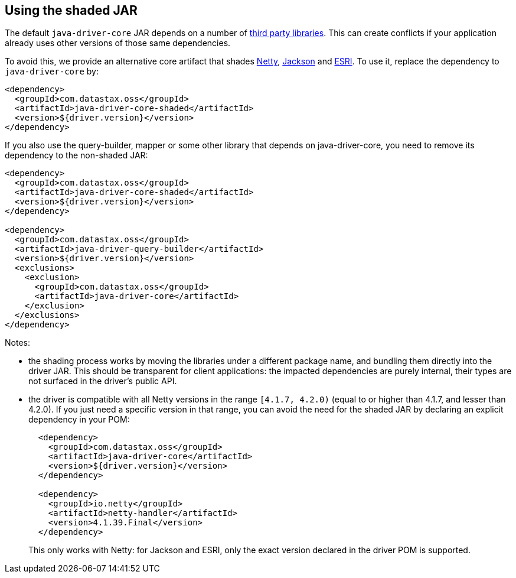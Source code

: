 == Using the shaded JAR

The default `java-driver-core` JAR depends on a number of link:../integration/#driver-dependencies[third party libraries].
This can create conflicts if your application already uses other versions of those same dependencies.

To avoid this, we provide an alternative core artifact that shades link:../integration/#netty[Netty], link:../integration/#jackson[Jackson] and link:../integration/#esri[ESRI].
To use it, replace the dependency to `java-driver-core` by:

[,xml]
----
<dependency>
  <groupId>com.datastax.oss</groupId>
  <artifactId>java-driver-core-shaded</artifactId>
  <version>${driver.version}</version>
</dependency>
----

If you also use the query-builder, mapper or some other library that depends on java-driver-core, you need to remove its dependency to the non-shaded JAR:

[,xml]
----
<dependency>
  <groupId>com.datastax.oss</groupId>
  <artifactId>java-driver-core-shaded</artifactId>
  <version>${driver.version}</version>
</dependency>

<dependency>
  <groupId>com.datastax.oss</groupId>
  <artifactId>java-driver-query-builder</artifactId>
  <version>${driver.version}</version>
  <exclusions>
    <exclusion>
      <groupId>com.datastax.oss</groupId>
      <artifactId>java-driver-core</artifactId>
    </exclusion>
  </exclusions>
</dependency>
----

Notes:

* the shading process works by moving the libraries under a different package name, and bundling them directly into the driver JAR.
This should be transparent for client applications: the impacted dependencies are purely internal, their types are not surfaced in the driver's public API.
* the driver is compatible with all Netty versions in the range `[4.1.7, 4.2.0)` (equal to or higher than 4.1.7, and lesser than 4.2.0).
If you just need a specific version in that range, you can  avoid the need for the shaded JAR by declaring an explicit dependency in your POM:
+
[,xml]
----
  <dependency>
    <groupId>com.datastax.oss</groupId>
    <artifactId>java-driver-core</artifactId>
    <version>${driver.version}</version>
  </dependency>

  <dependency>
    <groupId>io.netty</groupId>
    <artifactId>netty-handler</artifactId>
    <version>4.1.39.Final</version>
  </dependency>
----
+
This only works with Netty: for Jackson and ESRI, only the exact version declared in the driver POM   is supported.
